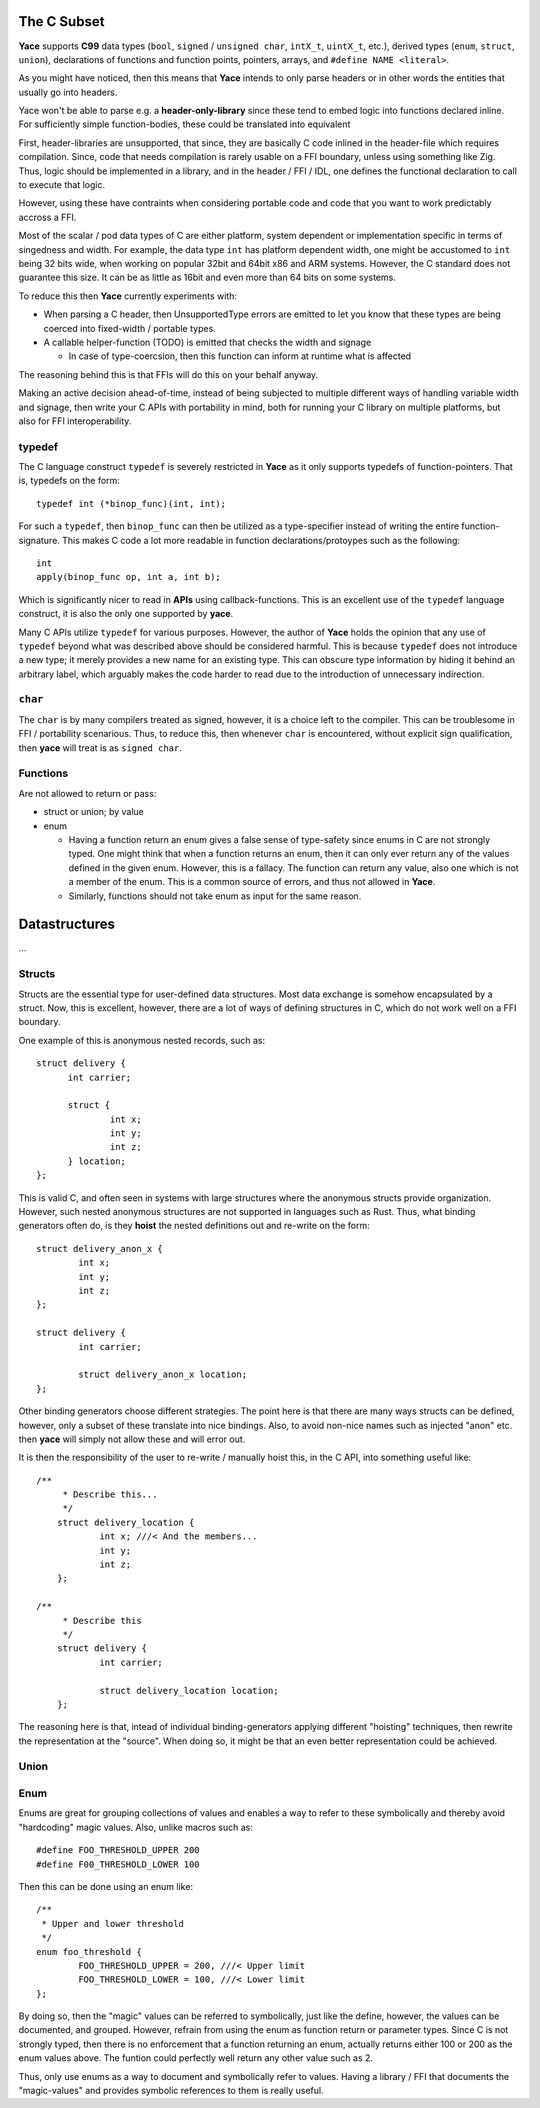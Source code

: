 .. _sec-idl-csubset:

The C Subset
============

**Yace** supports **C99** data types (``bool``, ``signed`` / ``unsigned char``,
``intX_t``, ``uintX_t``, etc.), derived types (``enum``, ``struct``, ``union``),
declarations of functions and function points, pointers, arrays, and ``#define
NAME <literal>``.

As you might have noticed, then this means that **Yace** intends to only parse
headers or in other words the entities that usually go into headers.

Yace won't be able to parse e.g. a **header-only-library** since these
tend to embed logic into functions declared inline. For sufficiently simple
function-bodies, these could be translated into equivalent

First, header-libraries are unsupported, that since, they are basically C code
inlined in the header-file which requires compilation. Since, code that needs
compilation is rarely usable on a FFI boundary, unless using something like Zig.
Thus, logic should be implemented in a library, and in the header / FFI / IDL,
one defines the functional declaration to call to execute that logic.

However, using these have contraints when considering portable code and code
that you want to work predictably accross a FFI.

Most of the scalar / pod data types of C are either platform, system dependent
or implementation specific in terms of singedness and width. For example, the
data type ``int`` has platform dependent width, one might be accustomed to
``int`` being 32 bits wide, when working on popular 32bit and 64bit x86 and
ARM systems. However, the C standard does not guarantee this size. It can be as
little as 16bit and even more than 64 bits on some systems.

To reduce this then **Yace** currently experiments with:

* When parsing a C header, then UnsupportedType errors are emitted to let you
  know that these types are being coerced into fixed-width / portable types.

* A callable helper-function (TODO) is emitted that checks the width and signage

  - In case of type-coercsion, then this function can inform at runtime what
    is affected

The reasoning behind this is that FFIs will do this on your behalf anyway.

Making an active decision ahead-of-time, instead of being subjected to multiple
different ways of handling variable width and signage, then write your C APIs
with portability in mind, both for running your C library on multiple platforms,
but also for FFI interoperability.

typedef
-------

The C language construct ``typedef`` is severely restricted in **Yace** as it
only supports typedefs of function-pointers. That is, typedefs on the form::

  typedef int (*binop_func)(int, int);

For such a ``typedef``, then ``binop_func`` can then be utilized as a
type-specifier instead of writing the entire function-signature. This makes
C code a lot more readable in function declarations/protoypes such as the
following::

  int
  apply(binop_func op, int a, int b);

Which is significantly nicer to read in **APIs** using callback-functions. This
is an excellent use of the ``typedef`` language construct, it is also the only
one supported by **yace**.

Many C APIs utilize ``typedef`` for various purposes. However, the author
of **Yace** holds the opinion that any use of ``typedef`` beyond what was
described above should be considered harmful. This is because ``typedef`` does
not introduce a new type; it merely provides a new name for an existing type.
This can obscure type information by hiding it behind an arbitrary label, which
arguably makes the code harder to read due to the introduction of unnecessary
indirection.

``char``
--------

The ``char`` is by many compilers treated as signed, however, it is a choice
left to the compiler. This can be troublesome in FFI / portability scenarious.
Thus, to reduce this, then whenever ``char`` is encountered, without explicit
sign qualification, then **yace** will treat is as ``signed char``.

Functions
---------

Are not allowed to return or pass:

* struct or union; by value
* enum

  - Having a function return an enum gives a false sense of type-safety since
    enums in C are not strongly typed. One might think that when a function
    returns an enum, then it can only ever return any of the values defined
    in the given enum. However, this is a fallacy. 	The function can return any
    value, also one which is not a member of the enum. This is a common source
    of errors, and thus not allowed in **Yace**.
  - Similarly, functions should not take enum as input for the same reason.

Datastructures
==============

...

Structs
-------

Structs are the essential type for user-defined data structures. Most data
exchange is somehow encapsulated by a struct. Now, this is excellent, however,
there are a lot of ways of defining structures in C, which do not work well on a
FFI boundary.

One example of this is anonymous nested records, such as::

  struct delivery {
	int carrier;

	struct {
		int x;
		int y;
		int z;
	} location;
  };

This is valid C, and often seen in systems with large structures where
the anonymous structs provide organization. However, such nested anonymous
structures are not supported in languages such as Rust. Thus, what binding
generators often do, is they **hoist** the nested definitions out and re-write
on the form::

	struct delivery_anon_x {
		int x;
		int y;
		int z;
	};

	struct delivery {
		int carrier;

		struct delivery_anon_x location;
	};

Other binding generators choose different strategies. The point here is that
there are many ways structs can be defined, however, only a subset of these
translate into nice bindings. Also, to avoid non-nice names such as injected
"anon" etc. then **yace** will simply not allow these and will error out.

It is then the responsibility of the user to re-write / manually hoist this, in
the C API, into something useful like::

    /**
	 * Describe this...
	 */
	struct delivery_location {
		int x; ///< And the members...
		int y;
		int z;
	};

    /**
	 * Describe this
	 */
	struct delivery {
		int carrier;

		struct delivery_location location;
	};

The reasoning here is that, intead of individual binding-generators applying
different "hoisting" techniques, then rewrite the representation at the
"source". When doing so, it might be that an even better representation could
be achieved.

Union
-----

Enum
----

Enums are great for grouping collections of values and enables a way to refer
to these symbolically and thereby avoid "hardcoding" magic values. Also, unlike
macros such as::

	#define FOO_THRESHOLD_UPPER 200
	#define F00_THRESHOLD_LOWER 100

Then this can be done using an enum like::

	/**
	 * Upper and lower threshold
	 */
	enum foo_threshold {
		FOO_THRESHOLD_UPPER = 200, ///< Upper limit
		FOO_THRESHOLD_LOWER = 100, ///< Lower limit
	};

By doing so, then the "magic" values can be referred to symbolically, just like
the define, however, the values can be documented, and grouped. However, refrain
from using the enum as function return or parameter types. Since C is not
strongly typed, then there is no enforcement that a function returning an enum,
actually returns either 100 or 200 as the enum values above. The funtion could
perfectly well return any other value such as 2.

Thus, only use enums as a way to document and symbolically refer to values.
Having a library / FFI that documents the "magic-values" and provides symbolic
references to them is really useful.
